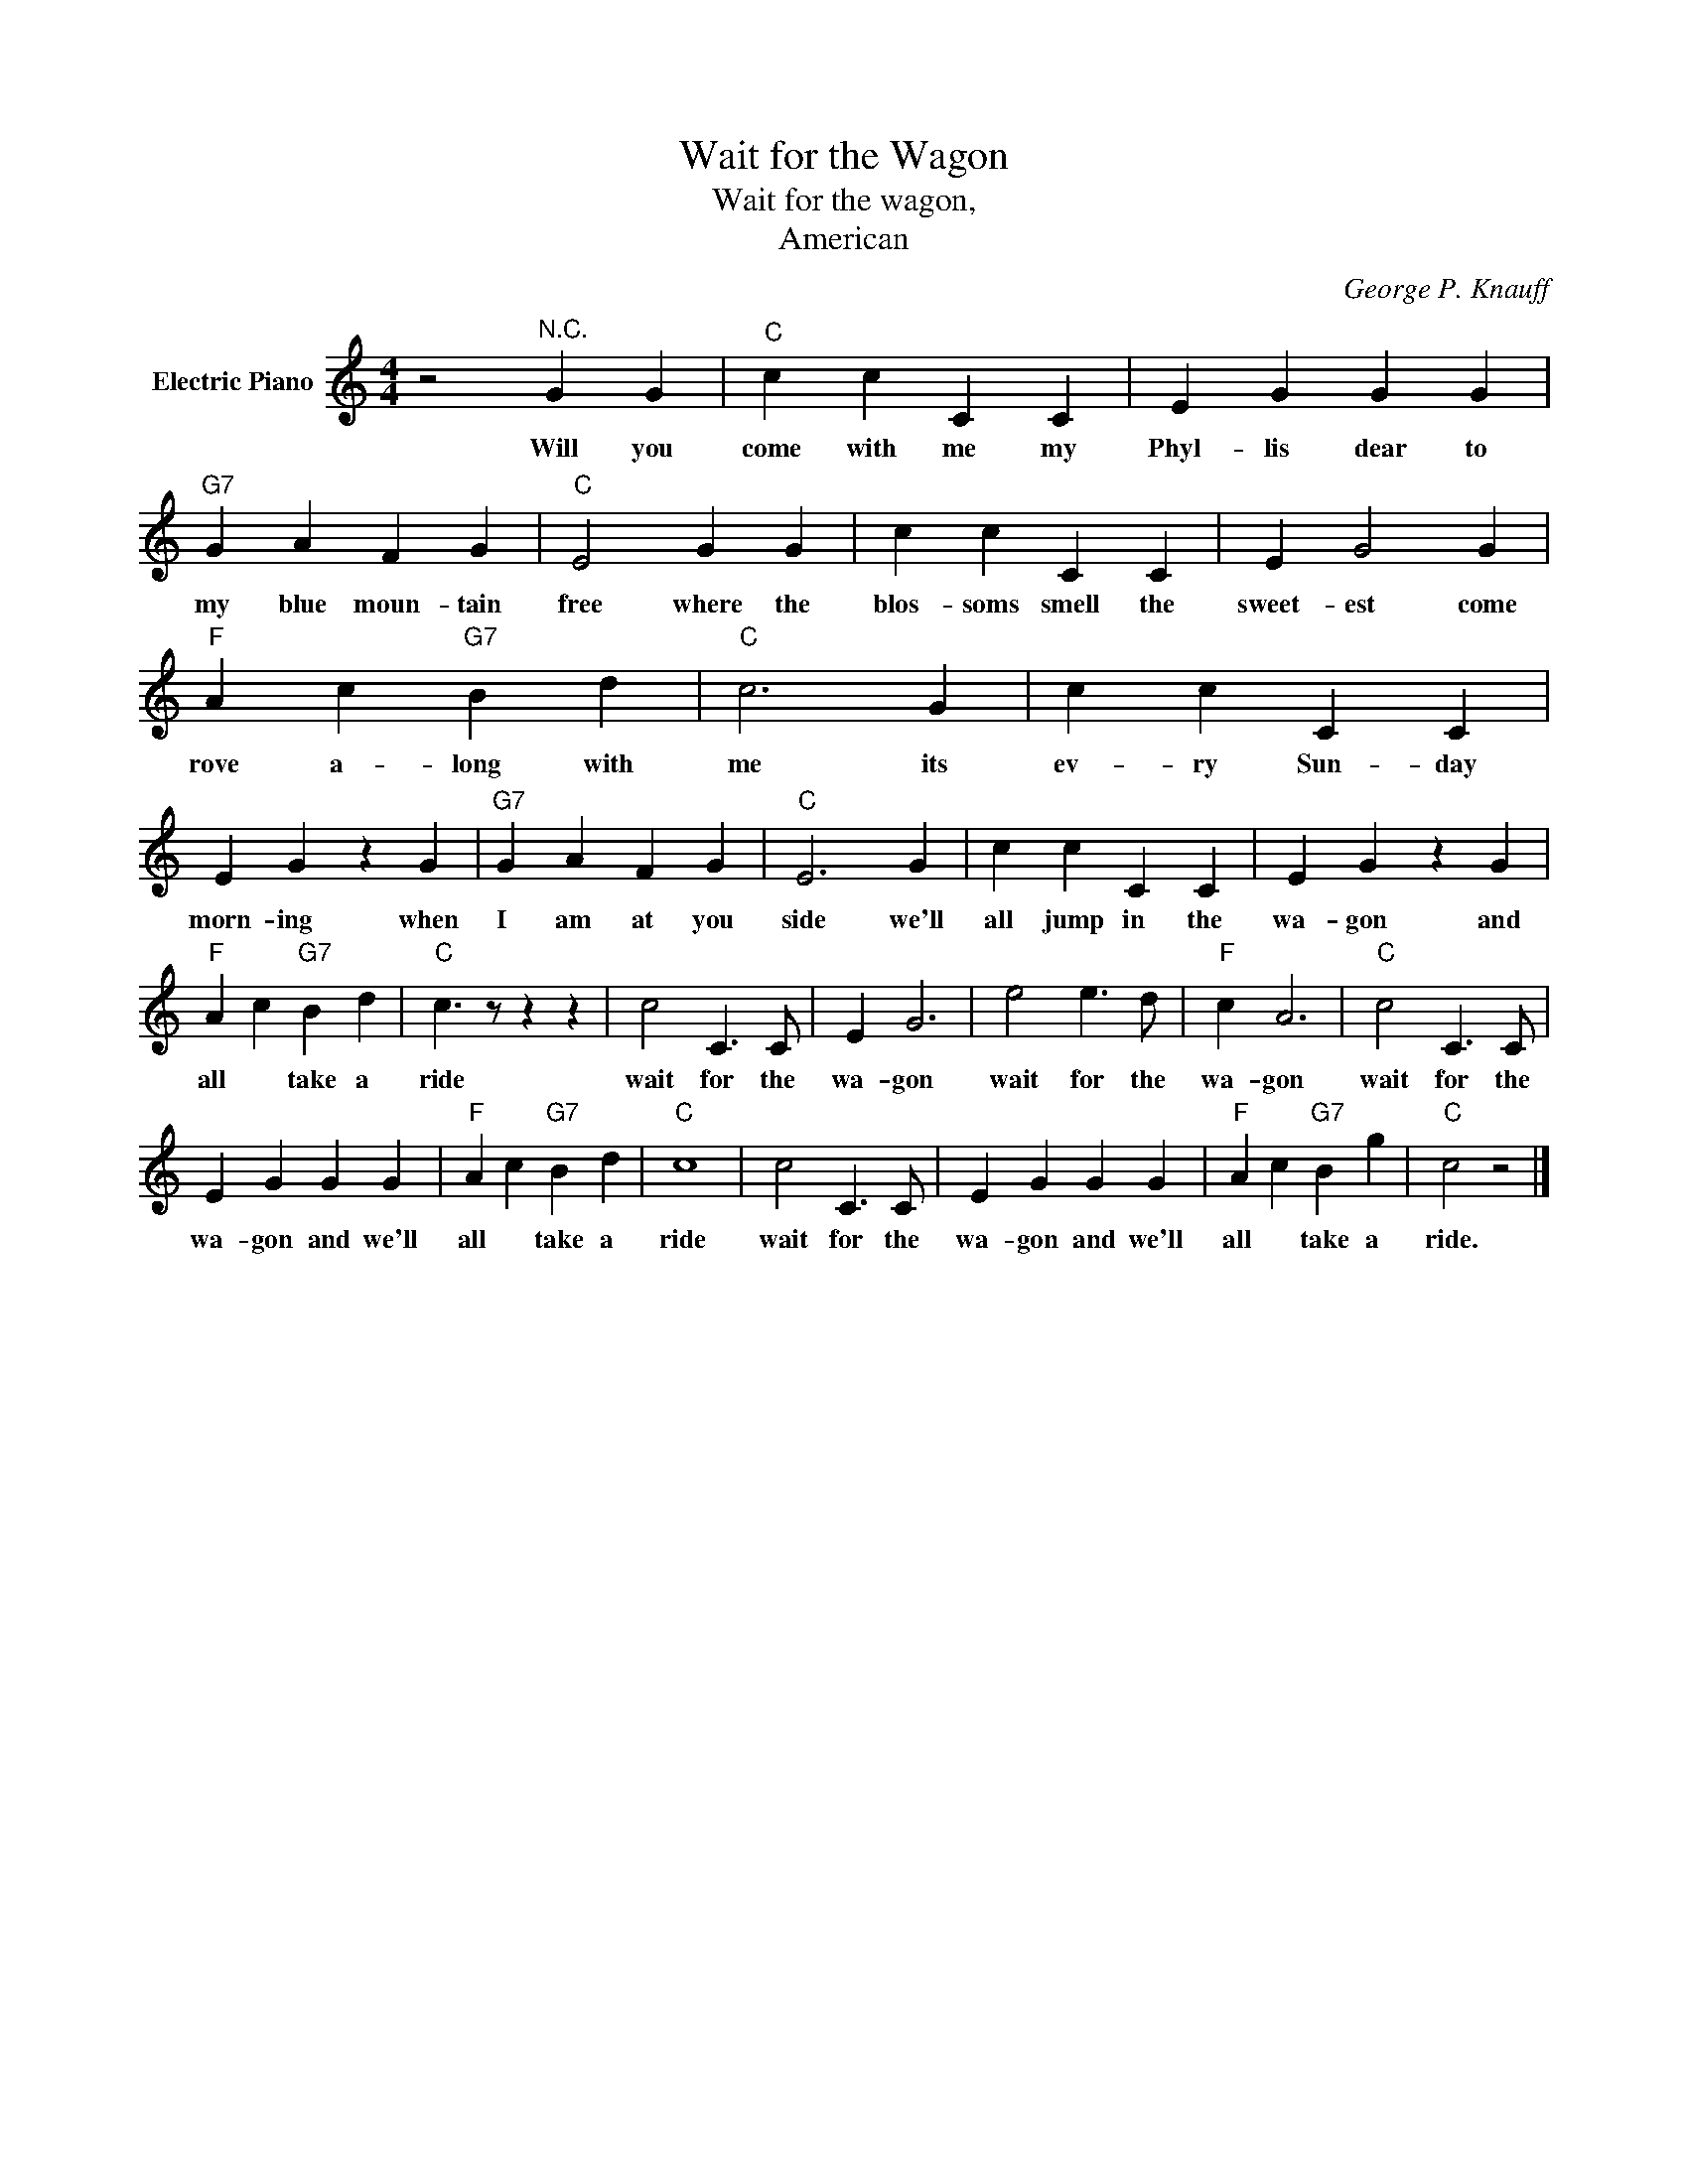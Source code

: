 X:1
T:Wait for the Wagon
T:Wait for the wagon,
T:American 
C:George P. Knauff
Z:All Rights Reserved
L:1/4
M:4/4
K:C
V:1 treble nm="Electric Piano"
%%MIDI program 4
V:1
 z2"^N.C." G G |"C" c c C C | E G G G |"G7" G A F G |"C" E2 G G | c c C C | E G2 G | %7
w: Will you|come with me my|Phyl- lis dear to|my blue moun- tain|free where the|blos- soms smell the|sweet- est come|
"F" A c"G7" B d |"C" c3 G | c c C C | E G z G |"G7" G A F G |"C" E3 G | c c C C | E G z G | %15
w: rove a- long with|me its|ev- ry Sun- day|morn- ing when|I am at you|side we'll|all jump in the|wa- gon and|
"F" A c"G7" B d |"C" c3/2 z/ z z | c2 C3/2 C/ | E G3 | e2 e3/2 d/ |"F" c A3 |"C" c2 C3/2 C/ | %22
w: all * take a|ride|wait for the|wa- gon|wait for the|wa- gon|wait for the|
 E G G G |"F" A c"G7" B d |"C" c4 | c2 C3/2 C/ | E G G G |"F" A c"G7" B g |"C" c2 z2 |] %29
w: wa- gon and we'll|all * take a|ride|wait for the|wa- gon and we'll|all * take a|ride.|

